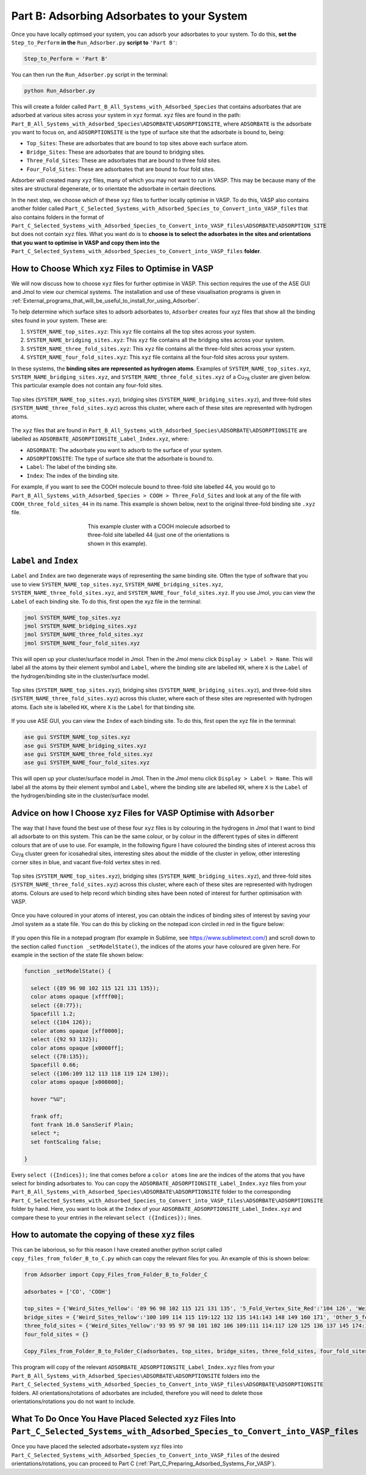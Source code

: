 .. _Part_B_Adsorb_Adsorbates_to_System:

Part B: Adsorbing Adsorbates to your System
###########################################

Once you have locally optimsed your system, you can adsorb your adsorbates to your system. To do this, **set the** ``Step_to_Perform`` **in the** ``Run_Adsorber.py`` **script to** ``'Part B'``:

.. code-block:: python

   Step_to_Perform = 'Part B'

You can then run the ``Run_Adsorber.py`` script in the terminal:

.. code-block:: bash

   python Run_Adsorber.py

This will create a folder called ``Part_B_All_Systems_with_Adsorbed_Species`` that contains adsorbates that are adsorbed at various sites across your system in ``xyz`` format. ``xyz`` files are found in the path: ``Part_B_All_Systems_with_Adsorbed_Species\ADSORBATE\ADSORPTIONSITE``, where ``ADSORBATE`` is the adsorbate you want to focus on, and ``ADSORPTIONSITE`` is the type of surface site that the adsorbate is bound to, being:

* ``Top_Sites``: These are adsorbates that are bound to top sites above each surface atom.
* ``Bridge_Sites``: These are adsorbates that are bound to bridging sites.
* ``Three_Fold_Sites``: These are adsorbates that are bound to three fold sites. 
* ``Four_Fold_Sites``: These are adsorbates that are bound to four fold sites. 

Adsorber will created many ``xyz`` files, many of which you may not want to run in VASP. This may be because many of the sites are structural degenerate, or to orientate the adsorbate in certain directions. 

In the next step, we choose which of these ``xyz`` files to further locally optimise in VASP. To do this, VASP also contains another folder called ``Part_C_Selected_Systems_with_Adsorbed_Species_to_Convert_into_VASP_files`` that also contains folders in the format of ``Part_C_Selected_Systems_with_Adsorbed_Species_to_Convert_into_VASP_files\ADSORBATE\ADSORPTION_SITE`` but does not contain ``xyz`` files. What you want do is to **choose is to select the adsorbates in the sites and orientations that you want to optimise in VASP and copy them into the** ``Part_C_Selected_Systems_with_Adsorbed_Species_to_Convert_into_VASP_files`` **folder**. 

How to Choose Which ``xyz`` Files to Optimise in VASP
-----------------------------------------------------

We will now discuss how to choose ``xyz`` files for further optimise in VASP. This section requires the use of the ASE GUI and Jmol to view our chemical systems. The installation and use of these visualisation programs is given in :ref:`External_programs_that_will_be_useful_to_install_for_using_Adsorber`.

To help determine which surface sites to adsorb adsorbates to, ``Adsorber`` creates four xyz files that show all the binding sites found in your system. These are:

1. ``SYSTEM_NAME_top_sites.xyz``: This ``xyz`` file contains all the top sites across your system. 
2. ``SYSTEM_NAME_bridging_sites.xyz``: This ``xyz`` file contains all the bridging sites across your system. 
3. ``SYSTEM_NAME_three_fold_sites.xyz``: This ``xyz`` file contains all the three-fold sites across your system. 
4. ``SYSTEM_NAME_four_fold_sites.xyz``: This ``xyz`` file contains all the four-fold sites across your system. 

In these systems, the **binding sites are represented as hydrogen atoms**. Examples of ``SYSTEM_NAME_top_sites.xyz``, ``SYSTEM_NAME_bridging_sites.xyz``, and ``SYSTEM_NAME_three_fold_sites.xyz`` of a Cu\ :sub:`78`\  cluster are given below. This particular example does not contain any four-fold sites. 

.. figure:: Images/Outputs/binding_sites_original.png
   :align: center
   :figwidth: 100%
   :width: 900
   :alt: binding_sites

   Top sites (``SYSTEM_NAME_top_sites.xyz``), bridging sites (``SYSTEM_NAME_bridging_sites.xyz``), and three-fold sites (``SYSTEM_NAME_three_fold_sites.xyz``) across this cluster, where each of these sites are represented with hydrogen atoms. 

The ``xyz`` files that are found in ``Part_B_All_Systems_with_Adsorbed_Species\ADSORBATE\ADSORPTIONSITE`` are labelled as ``ADSORBATE_ADSORPTIONSITE_Label_Index.xyz``, where:

* ``ADSORBATE``: The adsorbate you want to adsorb to the surface of your system.
* ``ADSORPTIONSITE``: The type of surface site that the adsorbate is bound to.
* ``Label``: The label of the binding site.
* ``Index``: The index of the binding site. 

For example, if you want to see the COOH molecule bound to three-fold site labelled 44, you would go to ``Part_B_All_Systems_with_Adsorbed_Species > COOH > Three_Fold_Sites`` and look at any of the file with ``COOH_three_fold_sites_44`` in its name. This example is shown below, next to the original three-fold binding site ``.xyz`` file. 

.. figure:: Images/Outputs/placement_of_adsorbate.png
   :align: center
   :figwidth: 50%
   :alt: placement_of_adsorbate

   This example cluster with a COOH molecule adsorbed to three-fold site labelled 44 (just one of the orientations is shown in this example).

``Label`` and ``Index``
-----------------------

``Label`` and ``Index`` are two degenerate ways of representing the same binding site. Often the type of software that you use to view ``SYSTEM_NAME_top_sites.xyz``, ``SYSTEM_NAME_bridging_sites.xyz``, ``SYSTEM_NAME_three_fold_sites.xyz``, and ``SYSTEM_NAME_four_fold_sites.xyz``. If you use Jmol, you can view the ``Label`` of each binding site. To do this, first open the xyz file in the terminal:  

.. code-block:: bash

  jmol SYSTEM_NAME_top_sites.xyz
  jmol SYSTEM_NAME_bridging_sites.xyz
  jmol SYSTEM_NAME_three_fold_sites.xyz
  jmol SYSTEM_NAME_four_fold_sites.xyz

This will open up your cluster/surface model in Jmol. Then in the Jmol menu click ``Display > Label > Name``. This will label all the atoms by their element symbol and ``Label``, where the binding site are labelled ``HX``, where ``X`` is the ``Label`` of the hydrogen/binding site in the cluster/surface model. 

.. figure:: Images/Outputs/binding_sites_labelled.png
   :align: center
   :figwidth: 100%
   :width: 900
   :alt: binding_sites_labelled

   Top sites (``SYSTEM_NAME_top_sites.xyz``), bridging sites (``SYSTEM_NAME_bridging_sites.xyz``), and three-fold sites (``SYSTEM_NAME_three_fold_sites.xyz``) across this cluster, where each of these sites are represented with hydrogen atoms. Each site is labelled ``HX``, where ``X`` is the ``Label`` for that binding site. 

If you use ASE GUI, you can view the ``Index`` of each binding site. To do this, first open the xyz file in the terminal:  

.. code-block:: bash

  ase gui SYSTEM_NAME_top_sites.xyz
  ase gui SYSTEM_NAME_bridging_sites.xyz
  ase gui SYSTEM_NAME_three_fold_sites.xyz
  ase gui SYSTEM_NAME_four_fold_sites.xyz

This will open up your cluster/surface model in Jmol. Then in the Jmol menu click ``Display > Label > Name``. This will label all the atoms by their element symbol and ``Label``, where the binding site are labelled ``HX``, where ``X`` is the ``Label`` of the hydrogen/binding site in the cluster/surface model. 

Advice on how I Choose ``xyz`` Files for VASP Optimise with ``Adsorber``
------------------------------------------------------------------------

The way that I have found the best use of these four ``xyz`` files is by colouring in the hydrogens in Jmol that I want to bind all adsorbate to on this system. This can be the same colour, or by colour in the different types of sites in different colours that are of use to use. For example, in the following figure I have coloured the binding sites of interest across this Cu\ :sub:`78`\  cluster green for icosahedral sites, interesting sites about the middle of the cluster in yellow, other interesting corner sites in blue, and vacant five-fold vertex sites in red. 

.. figure:: Images/Outputs/binding_sites_coloured.png
   :align: center
   :figwidth: 100%
   :width: 900
   :alt: binding_sites_coloured

   Top sites (``SYSTEM_NAME_top_sites.xyz``), bridging sites (``SYSTEM_NAME_bridging_sites.xyz``), and three-fold sites (``SYSTEM_NAME_three_fold_sites.xyz``) across this cluster, where each of these sites are represented with hydrogen atoms. Colours are used to help record which binding sites have been noted of interest for further optimisation with VASP. 

Once you have coloured in your atoms of interest, you can obtain the indices of binding sites of interest by saving your Jmol system as a state file. You can do this by clicking on the notepad icon circled in red in the figure below:

.. figure:: Images/Outputs/save_state_example_circled.png
   :align: center
   :figwidth: 100%
   :width: 400
   :alt: save_state_example_circled

If you open this file in a notepad program (for example in Sublime, see https://www.sublimetext.com/) and scroll down to the section called ``function _setModelState()``, the indices of the atoms your have coloured are given here. For example in the section of the state file shown below:

.. code-block:: 

   function _setModelState() {

     select ({89 96 98 102 115 121 131 135});
     color atoms opaque [xffff00];
     select ({0:77});
     Spacefill 1.2;
     select ({104 126});
     color atoms opaque [xff0000];
     select ({92 93 132});
     color atoms opaque [x0000ff];
     select ({78:135});
     Spacefill 0.66;
     select ({106:109 112 113 118 119 124 130});
     color atoms opaque [x008000];

     hover "%U";

     frank off;
     font frank 16.0 SansSerif Plain;
     select *;
     set fontScaling false;

   }

Every ``select ({Indices});`` line that comes before a ``color atoms`` line are the indices of the atoms that you have select for binding adsorbates to. You can copy the ``ADSORBATE_ADSORPTIONSITE_Label_Index.xyz`` files from your ``Part_B_All_Systems_with_Adsorbed_Species\ADSORBATE\ADSORPTIONSITE`` folder to the corresponding ``Part_C_Selected_Systems_with_Adsorbed_Species_to_Convert_into_VASP_files\ADSORBATE\ADSORPTIONSITE`` folder by hand. Here, you want to look at the ``Index`` of your ``ADSORBATE_ADSORPTIONSITE_Label_Index.xyz`` and compare these to your entries in the relevant ``select ({Indices});`` lines. 

How to automate the copying of these ``xyz`` files
--------------------------------------------------

This can be laborious, so for this reason I have created another python script called ``copy_files_from_folder_B_to_C.py`` which can copy the relevant files for you. An example of this is shown below: 

.. code-block:: python

   from Adsorber import Copy_Files_from_Folder_B_to_Folder_C

   adsorbates = ['CO', 'COOH']

   top_sites = {'Weird_Sites_Yellow': '89 96 98 102 115 121 131 135', '5_Fold_Vertex_Site_Red':'104 126', 'Weird_Corners_Blue':'92 93 132', 'Ico_Sites_Green':'106:109 112 113 118 119 124 130'}
   bridge_sites = {'Weird_Sites_Yellow':'100 109 114 115 119:122 132 135 141:143 148 149 160 171', 'Other_5_fold_Sites_Blue':'99 123 126 127 130 131 150 152 157 158 227 229 241 245', 'Ico_Like_Green':'155 164 173:188 191 193 195 197:204 214 217:223 225 228 235 242 244'}
   three_fold_sites = {'Weird_Sites_Yellow':'93 95 97 98 101 102 106 109:111 114:117 120 125 136 137 145 174:176 187', 'Ico_Like_Green':'132 133 138:140 147:163 165:170 178:186 191'}
   four_fold_sites = {}

   Copy_Files_from_Folder_B_to_Folder_C(adsorbates, top_sites, bridge_sites, three_fold_sites, four_fold_sites)

This program will copy of the relevant ``ADSORBATE_ADSORPTIONSITE_Label_Index.xyz`` files from your ``Part_B_All_Systems_with_Adsorbed_Species\ADSORBATE\ADSORPTIONSITE`` folders into the ``Part_C_Selected_Systems_with_Adsorbed_Species_to_Convert_into_VASP_files\ADSORBATE\ADSORPTIONSITE`` folders. All orientations/rotations of adsorbates are included, therefore you will need to delete those orientations/rotations you do not want to include. 

What To Do Once You Have Placed Selected ``xyz`` Files Into ``Part_C_Selected_Systems_with_Adsorbed_Species_to_Convert_into_VASP_files``
----------------------------------------------------------------------------------------------------------------------------------------

Once you have placed the selected adsorbate+system ``xyz`` files into ``Part_C_Selected_Systems_with_Adsorbed_Species_to_Convert_into_VASP_files`` of the desired orientations/rotations, you can proceed to Part C (:ref:`Part_C_Preparing_Adsorbed_Systems_For_VASP`). 